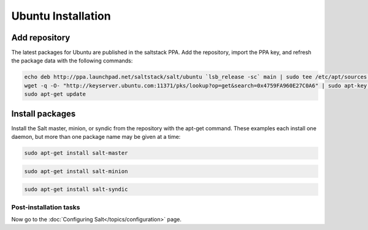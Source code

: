 ===================
Ubuntu Installation
===================

Add repository
--------------

The latest packages for Ubuntu are published in the saltstack PPA. Add the
repository, import the PPA key, and refresh the package data with the following
commands:

.. code-block:: bash

    echo deb http://ppa.launchpad.net/saltstack/salt/ubuntu `lsb_release -sc` main | sudo tee /etc/apt/sources.list.d/saltstack.list
    wget -q -O- "http://keyserver.ubuntu.com:11371/pks/lookup?op=get&search=0x4759FA960E27C0A6" | sudo apt-key add -
    sudo apt-get update

Install packages
----------------

Install the Salt master, minion, or syndic from the repository with the apt-get 
command. These examples each install one daemon, but more than one package name 
may be given at a time:

.. code-block:: bash

    sudo apt-get install salt-master 

.. code-block:: bash

    sudo apt-get install salt-minion

.. code-block:: bash

    sudo apt-get install salt-syndic

.. _ubuntu-config:

Post-installation tasks
=======================

Now go to the :doc:`Configuring Salt</topics/configuration>` page.

